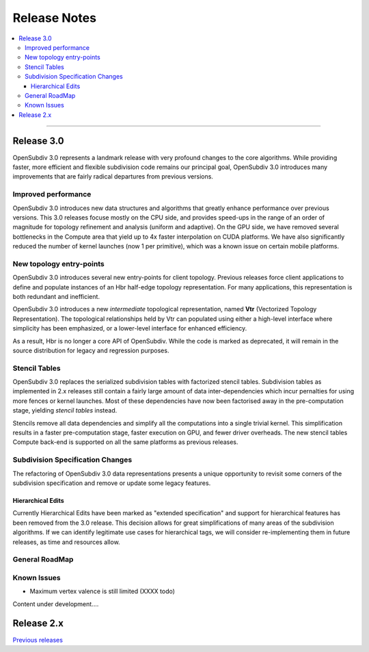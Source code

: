 ..
     Copyright 2013 Pixar

     Licensed under the Apache License, Version 2.0 (the "Apache License")
     with the following modification; you may not use this file except in
     compliance with the Apache License and the following modification to it:
     Section 6. Trademarks. is deleted and replaced with:

     6. Trademarks. This License does not grant permission to use the trade
        names, trademarks, service marks, or product names of the Licensor
        and its affiliates, except as required to comply with Section 4(c) of
        the License and to reproduce the content of the NOTICE file.

     You may obtain a copy of the Apache License at

         http://www.apache.org/licenses/LICENSE-2.0

     Unless required by applicable law or agreed to in writing, software
     distributed under the Apache License with the above modification is
     distributed on an "AS IS" BASIS, WITHOUT WARRANTIES OR CONDITIONS OF ANY
     KIND, either express or implied. See the Apache License for the specific
     language governing permissions and limitations under the Apache License.


Release Notes
-------------

.. contents::
   :local:
   :backlinks: none

----

Release 3.0
===========

OpenSubdiv 3.0 represents a landmark release with very profound changes to the
core algorithms. While providing faster, more efficient and flexible subdivision
code remains our principal goal, OpenSubdiv 3.0 introduces many improvements
that are fairly radical departures from previous versions.

Improved performance
********************

OpenSubdiv 3.0 introduces new data structures and algorithms that greatly enhance
performance over previous versions. This 3.0 releases focuse mostly on the CPU
side, and provides speed-ups in the range of an order of magnitude for topology
refinement and analysis (uniform and adaptive). On the GPU side, we have removed
several bottlenecks in the Compute area that yield up to 4x faster interpolation
on CUDA platforms. We have also significantly reduced the number of kernel
launches (now 1 per primitive), which was a known issue on certain mobile platforms.

New topology entry-points
*************************

OpenSubdiv 3.0 introduces several new entry-points for client topology. Previous
releases force client applications to define and populate instances of an Hbr
half-edge topology representation. For many applications, this representation is
both redundant and inefficient.

OpenSubdiv 3.0 introduces a new *intermediate* topological representation, named
**Vtr** (Vectorized Topology Representation). The topological relationships held
by Vtr can populated using either a high-level interface where simplicity has
been emphasized, or a lower-level interface for enhanced efficiency.

As a result, Hbr is no longer a core API of OpenSubdiv. While the code is marked
as deprecated, it will remain in the source distribution for legacy and
regression purposes.


Stencil Tables
**************

OpenSubdiv 3.0 replaces the serialized subdivision tables with factorized stencil
tables. Subdivision tables as implemented in 2.x releases still contain a fairly
large amount of data inter-dependencies which incur pernalties for using more
fences or kernel launches. Most of these dependencies have now been factorised
away in the pre-computation stage, yielding *stencil tables* instead.

Stencils remove all data dependencies and simplify all the computations into a
single trivial kernel. This simplification results in a faster pre-computation
stage, faster execution on GPU, and fewer driver overheads. The new stencil
tables Compute back-end is supported on all the same platforms as previous
releases.

Subdivision Specification Changes
*********************************

The refactoring of OpenSubdiv 3.0 data representations presents a unique
opportunity to revisit some corners of the subdivision specification and
remove or update some legacy features.

Hierarchical Edits
++++++++++++++++++

Currently Hierarchical Edits have been marked as "extended specification" and
support for hierarchical features has been removed from the 3.0 release. This
decision allows for great simplifications of many areas of the subdivision
algorithms. If we can identify legitimate use cases for hierarchical tags, we
will consider re-implementing them in future releases, as time and resources
allow.

General RoadMap
***************

Known Issues
************

* Maximum vertex valence is still limited (XXXX todo)

.. container:: notebox

    Content under development....
    
    .. image:: images/construction.png
       :align: center
       :height: 100



Release 2.x
===========

`Previous releases <release_notes_2x.html>`_
